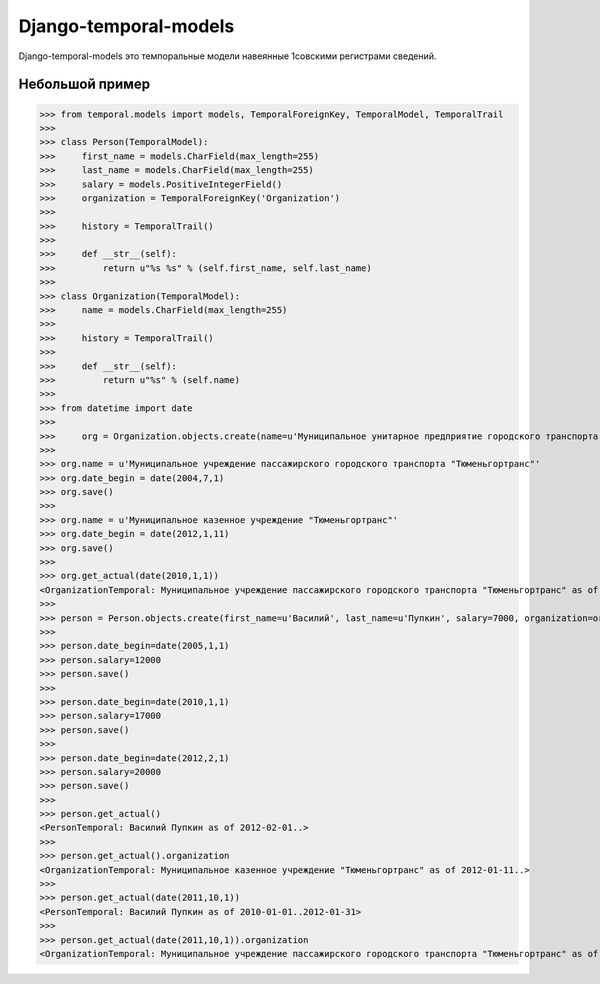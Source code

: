 ======================
Django-temporal-models
======================

Django-temporal-models это темпоральные модели навеянные 1совскими регистрами сведений.

Небольшой пример
==============
>>> from temporal.models import models, TemporalForeignKey, TemporalModel, TemporalTrail
>>> 
>>> class Person(TemporalModel):
>>>     first_name = models.CharField(max_length=255)
>>>     last_name = models.CharField(max_length=255)
>>>     salary = models.PositiveIntegerField()
>>>     organization = TemporalForeignKey('Organization')
>>>     
>>>     history = TemporalTrail()
>>> 
>>>     def __str__(self):
>>>         return u"%s %s" % (self.first_name, self.last_name)
>>>     
>>> class Organization(TemporalModel):
>>>     name = models.CharField(max_length=255)
>>>     
>>>     history = TemporalTrail()
>>>     
>>>     def __str__(self):
>>>         return u"%s" % (self.name)
>>> 
>>> from datetime import date
>>>
>>>	org = Organization.objects.create(name=u'Муниципальное унитарное предприятие городского транспорта "Тюменьгортранс"', date_begin=date(1997, 01, 31))
>>>
>>> org.name = u'Муниципальное учреждение пассажирского городского транспорта "Тюменьгортранс"'
>>> org.date_begin = date(2004,7,1)
>>> org.save()
>>>
>>> org.name = u'Муниципальное казенное учреждение "Тюменьгортранс"'
>>> org.date_begin = date(2012,1,11)
>>> org.save()
>>>
>>> org.get_actual(date(2010,1,1))
<OrganizationTemporal: Муниципальное учреждение пассажирского городского транспорта "Тюменьгортранс" as of 2004-07-01..2012-01-10>
>>>
>>> person = Person.objects.create(first_name=u'Василий', last_name=u'Пупкин', salary=7000, organization=org, date_begin=date(2000,5,10))
>>>	
>>> person.date_begin=date(2005,1,1)
>>> person.salary=12000
>>> person.save()
>>>
>>> person.date_begin=date(2010,1,1)
>>> person.salary=17000
>>> person.save()
>>>
>>> person.date_begin=date(2012,2,1)
>>> person.salary=20000
>>> person.save()
>>>
>>> person.get_actual()
<PersonTemporal: Василий Пупкин as of 2012-02-01..>
>>> 
>>> person.get_actual().organization
<OrganizationTemporal: Муниципальное казенное учреждение "Тюменьгортранс" as of 2012-01-11..>
>>> 
>>> person.get_actual(date(2011,10,1))
<PersonTemporal: Василий Пупкин as of 2010-01-01..2012-01-31>
>>>
>>> person.get_actual(date(2011,10,1)).organization
<OrganizationTemporal: Муниципальное учреждение пассажирского городского транспорта "Тюменьгортранс" as of 2004-07-01..2012-01-10>


